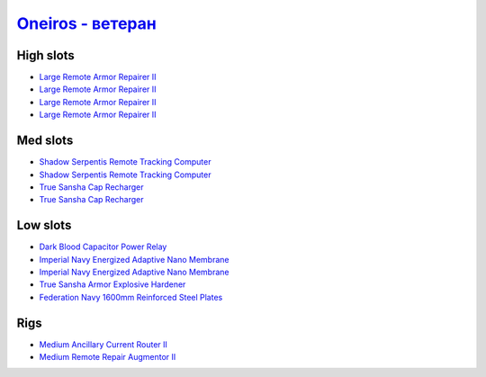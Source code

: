 .. This file is autogenerated by update-fits.py script
.. Use https://github.com/RAISA-Shield/raisa-shield.github.io/edit/source/eft/armor/vg/oneiros-advanced.eft
.. to edit it.

`Oneiros - ветеран <javascript:CCPEVE.showFitting('11989:14144;1:14240;2:26914;4:31366;1:31079;1:15729;2:13974;1:14140;2:31902;1::');>`_
===============================================================================================================================================

High slots
----------

- `Large Remote Armor Repairer II <javascript:CCPEVE.showInfo(26914)>`_
- `Large Remote Armor Repairer II <javascript:CCPEVE.showInfo(26914)>`_
- `Large Remote Armor Repairer II <javascript:CCPEVE.showInfo(26914)>`_
- `Large Remote Armor Repairer II <javascript:CCPEVE.showInfo(26914)>`_

Med slots
---------

- `Shadow Serpentis Remote Tracking Computer <javascript:CCPEVE.showInfo(14240)>`_
- `Shadow Serpentis Remote Tracking Computer <javascript:CCPEVE.showInfo(14240)>`_
- `True Sansha Cap Recharger <javascript:CCPEVE.showInfo(14140)>`_
- `True Sansha Cap Recharger <javascript:CCPEVE.showInfo(14140)>`_

Low slots
---------

- `Dark Blood Capacitor Power Relay <javascript:CCPEVE.showInfo(14144)>`_
- `Imperial Navy Energized Adaptive Nano Membrane <javascript:CCPEVE.showInfo(15729)>`_
- `Imperial Navy Energized Adaptive Nano Membrane <javascript:CCPEVE.showInfo(15729)>`_
- `True Sansha Armor Explosive Hardener <javascript:CCPEVE.showInfo(13974)>`_
- `Federation Navy 1600mm Reinforced Steel Plates <javascript:CCPEVE.showInfo(31902)>`_

Rigs
----

- `Medium Ancillary Current Router II <javascript:CCPEVE.showInfo(31366)>`_
- `Medium Remote Repair Augmentor II <javascript:CCPEVE.showInfo(31079)>`_

